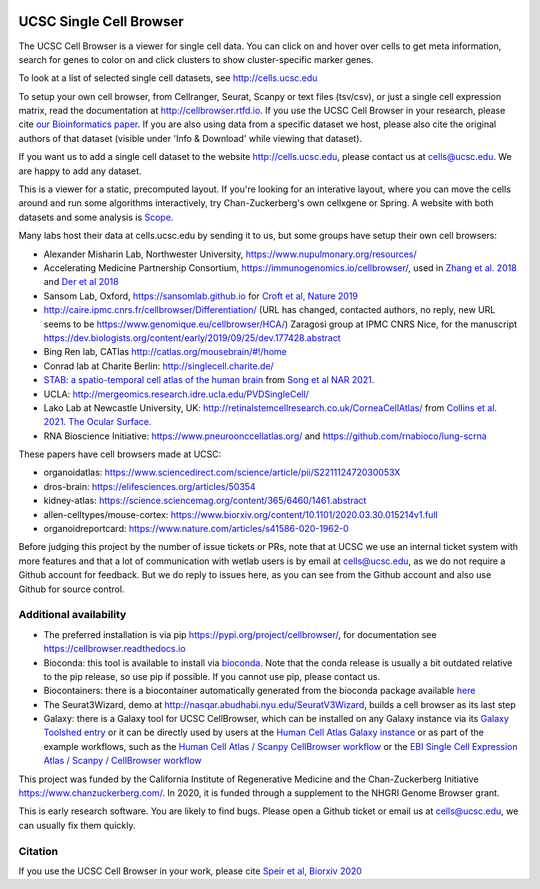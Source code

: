 .. image:: https://img.shields.io/badge/install%20with-bioconda-brightgreen.svg?style=flat
   :target: http://bioconda.github.io/recipes/ucsc-cell-browser/README.html

UCSC Single Cell Browser
========================

The UCSC Cell Browser is a viewer for single cell data. You can click on and
hover over cells to get meta information, search for genes to color on and
click clusters to show cluster-specific marker genes. 

To look at a list of selected single cell datasets, see http://cells.ucsc.edu

To setup your own cell browser, from Cellranger, Seurat, Scanpy or text files 
(tsv/csv), or just a single cell expression matrix, read the documentation
at http://cellbrowser.rtfd.io. If you use the UCSC Cell Browser in your research, please cite
`our Bioinformatics paper <https://dx.doi.org/10.1093/bioinformatics/btab503>`_.
If you are also using data from a specific dataset we host, please also cite
the original authors of that dataset (visible under 'Info & Download' while viewing that dataset).

If you want us to add a single cell dataset to the website http://cells.ucsc.edu, 
please contact us at cells@ucsc.edu. We are happy to add any dataset.

This is a viewer for a static, precomputed layout. If you're looking for an interative layout, where you can 
move the cells around and run some algorithms interactively, try Chan-Zuckerberg's own cellxgene or Spring.
A website with both datasets and some analysis is `Scope <http://scope.aertslab.org/>`_.

Many labs host their data at cells.ucsc.edu by sending it to us, but some groups have setup their own cell browsers:

* Alexander Misharin Lab, Northwester University, https://www.nupulmonary.org/resources/
* Accelerating Medicine Partnership Consortium, https://immunogenomics.io/cellbrowser/, used in `Zhang et al. 2018 <https://www.biorxiv.org/content/10.1101/351130v1>`_ and `Der et al 2018 <https://www.biorxiv.org/content/10.1101/382846v1>`_
* Sansom Lab, Oxford, https://sansomlab.github.io for `Croft et al, Nature 2019 <https://www.nature.com/articles/s41586-019-1263-7>`_
* http://caire.ipmc.cnrs.fr/cellbrowser/Differentiation/ (URL has changed, contacted authors, no reply, new URL seems to be https://www.genomique.eu/cellbrowser/HCA/) Zaragosi group at IPMC CNRS Nice, for the manuscript https://dev.biologists.org/content/early/2019/09/25/dev.177428.abstract
* Bing Ren lab, CATlas http://catlas.org/mousebrain/#!/home
* Conrad lab at Charite Berlin: http://singlecell.charite.de/
* `STAB: a spatio-temporal cell atlas of the human brain <https://stab.comp-sysbio.org/tool/cellbrowser/index.html>`_ from  `Song et al NAR 2021 <https://academic.oup.com/nar/article/49/D1/D1029/5911746>`_.
* UCLA: http://mergeomics.research.idre.ucla.edu/PVDSingleCell/
* Lako Lab at Newcastle University, UK: http://retinalstemcellresearch.co.uk/CorneaCellAtlas/ from `Collins et al. 2021. The Ocular Surface. <https://www.sciencedirect.com/science/article/pii/S1542012421000215>`_
* RNA Bioscience Initiative: https://www.pneuroonccellatlas.org/ and https://github.com/rnabioco/lung-scrna

These papers have cell browsers made at UCSC:

* organoidatlas: https://www.sciencedirect.com/science/article/pii/S221112472030053X
* dros-brain: https://elifesciences.org/articles/50354
* kidney-atlas: https://science.sciencemag.org/content/365/6460/1461.abstract
* allen-celltypes/mouse-cortex: https://www.biorxiv.org/content/10.1101/2020.03.30.015214v1.full
* organoidreportcard: https://www.nature.com/articles/s41586-020-1962-0

Before judging this project by the number of issue tickets or PRs, note that at UCSC we use an internal
ticket system with more features and that a lot of communication with wetlab users is by email at cells@ucsc.edu, as we 
do not require a Github account for feedback. But we do reply to issues here, as you can see from the Github 
account and also use Github for source control.

Additional availability
-----------------------

* The preferred installation is via pip https://pypi.org/project/cellbrowser/, for documentation see https://cellbrowser.readthedocs.io
* Bioconda: this tool is available to install via `bioconda <https://bioconda.github.io/recipes/ucsc-cell-browser/README.html>`_. Note that the conda release is usually a bit outdated relative to the pip release, so use pip if possible. If you cannot use pip, please contact us. 
* Biocontainers: there is a biocontainer automatically generated from the bioconda package available `here <https://quay.io/repository/biocontainers/ucsc-cell-browser>`_
* The Seurat3Wizard, demo at http://nasqar.abudhabi.nyu.edu/SeuratV3Wizard, builds a cell browser as its last step
* Galaxy: there is a Galaxy tool for UCSC CellBrowser, which can be installed on any Galaxy instance via its `Galaxy Toolshed entry <https://toolshed.g2.bx.psu.edu/view/ebi-gxa/ucsc_cell_browser>`_ or it can be directly used by users at the `Human Cell Atlas Galaxy instance <https://humancellatlas.usegalaxy.eu/root?tool_id=toolshed.g2.bx.psu.edu/repos/ebi-gxa/ucsc_cell_browser/ucsc_cell_browser>`_ or as part of the example workflows, such as the `Human Cell Atlas / Scanpy CellBrowser workflow <https://humancellatlas.usegalaxy.eu/u/pmoreno/w/humancellatlas-scanpy-cellbrowser>`_ or the `EBI Single Cell Expression Atlas / Scanpy / CellBrowser workflow <https://humancellatlas.usegalaxy.eu/u/pmoreno/w/atlas-scanpy-cellbrowser-imported-from-uploaded-file>`_

This project was funded by the California Institute of Regenerative Medicine and the
Chan-Zuckerberg Initiative https://www.chanzuckerberg.com/. In 2020, it is funded through a supplement to the NHGRI Genome Browser grant.

This is early research software. You are likely to find bugs. Please open a Github
ticket or email us at cells@ucsc.edu, we can usually fix them quickly.

Citation
--------

If you use the UCSC Cell Browser in your work, please cite `Speir et al, Biorxiv 2020 <https://www.biorxiv.org/content/10.1101/2020.10.30.361162v1>`_ 
